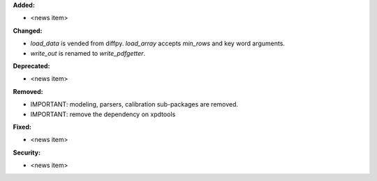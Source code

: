 **Added:**

* <news item>

**Changed:**

* `load_data` is vended from diffpy. `load_array` accepts `min_rows` and key word arguments.

* `write_out` is renamed to `write_pdfgetter`.

**Deprecated:**

* <news item>

**Removed:**

* IMPORTANT: modeling, parsers, calibration sub-packages are removed.

* IMPORTANT: remove the dependency on xpdtools

**Fixed:**

* <news item>

**Security:**

* <news item>
